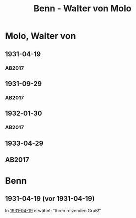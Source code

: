 #+STARTUP: content
#+STARTUP: showall
 #+STARTUP: showeverythingn
#+TITLE: Benn - Walter von Molo

* Molo, Walter von
:PROPERTIES:
:CUSTOM_ID: molo_1880
:EMPF:     1
:FROM: Benn
:TO: Molo, Walter von
:GEB: 1880
:TOD: 1958
:END:
** 1931-04-19
   :PROPERTIES:
   :CUSTOM_ID: mol1931-04-19
   :TRAD: AdK/Molo
   :ORT: [Berlin]
   :END:
*** AB2017
    :PROPERTIES:
    :NR:       49
    :S:        52
    :AUSL:     
    :FAKS:     
    :S_KOM:    405
    :VORL:     
    :END:
** 1931-09-29
   :PROPERTIES:
   :CUSTOM_ID: mol1931-09-29
   :TRAD: AdK/Molo
   :ORT: 
   :END:
*** AB2017
    :PROPERTIES:
    :NR:       53
    :S:        55
    :AUSL:     
    :FAKS:     
    :S_KOM:    407
    :VORL:     
    :END:
** 1932-01-30
   :PROPERTIES:
   :CUSTOM_ID: mol1932-01-30
   :TRAD: AdK/Molo
   :ORT: [Berlin]
   :END:
*** AB2017
    :PROPERTIES:
    :NR:       58
    :S:        58
    :AUSL:     
    :FAKS:     
    :S_KOM:    409
    :VORL:     
    :END:

** 1933-04-29
   :PROPERTIES:
   :CUSTOM_ID: mol1933-04-29
   :TRAD: AdK/Molo
   :ORT: [Berlin]
   :END:
** AB2017
   :PROPERTIES:
   :NR:       60
   :S:        59
   :AUSL:     
   :FAKS:     
   :S_KOM:    410
   :VORL:     
   :END:
* Benn
:PROPERTIES:
:FROM: Molo, Walter von
:TO: Benn
:END:
** 1931-04-19 (vor 1931-04-19)
In [[#mol1931-04-19][1931-04-19]] erwähnt: "Ihren reizenden Gruß!"
